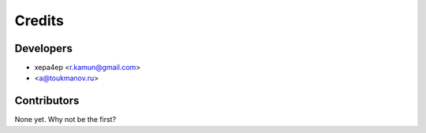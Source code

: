 =======
Credits
=======

Developers
----------

* xepa4ep <r.kamun@gmail.com>
* <a@toukmanov.ru>

Contributors
------------

None yet. Why not be the first?
